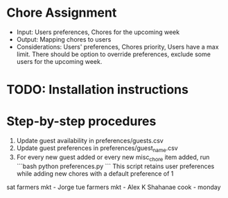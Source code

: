 * Chore Assignment
- Input: Users preferences, Chores for the upcoming week
- Output: Mapping chores to users
- Considerations: Users' preferences, Chores priority, Users have a max limit.
  There should be option to override preferences, exclude some users for the upcoming week.
* TODO: Installation instructions
* Step-by-step procedures
1. Update guest availability in preferences/guests.csv
2. Update guest preferences in preferences/guest_name.csv
3. For every new guest added or every new misc_chore item added, run
   ```bash
   python preferences.py
   ```
   This script retains user preferences while adding new chores with a default preference of 1

sat farmers mkt - Jorge
tue farmers mkt - Alex K
Shahanae cook - monday
